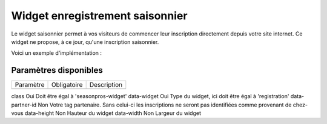 Widget enregistrement saisonnier
=================================

.. image:: /_images/image.png
   :alt:   Widget enregistrement saisonnier
   
Le widget saisonnier permet à vos visiteurs de commencer leur inscription directement depuis votre site internet. 
Ce widget ne propose, à ce jour, qu'une inscription saisonnier.

Voici un exemple d'implémentation :

.. code-block:: html
    :linenos:
    
    <div class="seasonpros-widget" data-widget="registration" data-partner-id="mon-id-partenaire">
    </div>
    
    
Paramètres disponibles
-----------------------

==========  ============   =========== 
Paramètre   Obligatoire    Description
----------  ------------   -----------
==========  ============   =========== 

class       Oui   Doit être égal à 'seasonpros-widget'
data-widget Oui   Type du widget, ici doit être égal à 'registration' 
data-partner-id  Non   Votre tag partenaire. Sans celui-ci les inscriptions ne seront pas identifiées comme provenant de chez-vous  
data-height   Non  Hauteur du widget
data-width    Non   Largeur du widget
